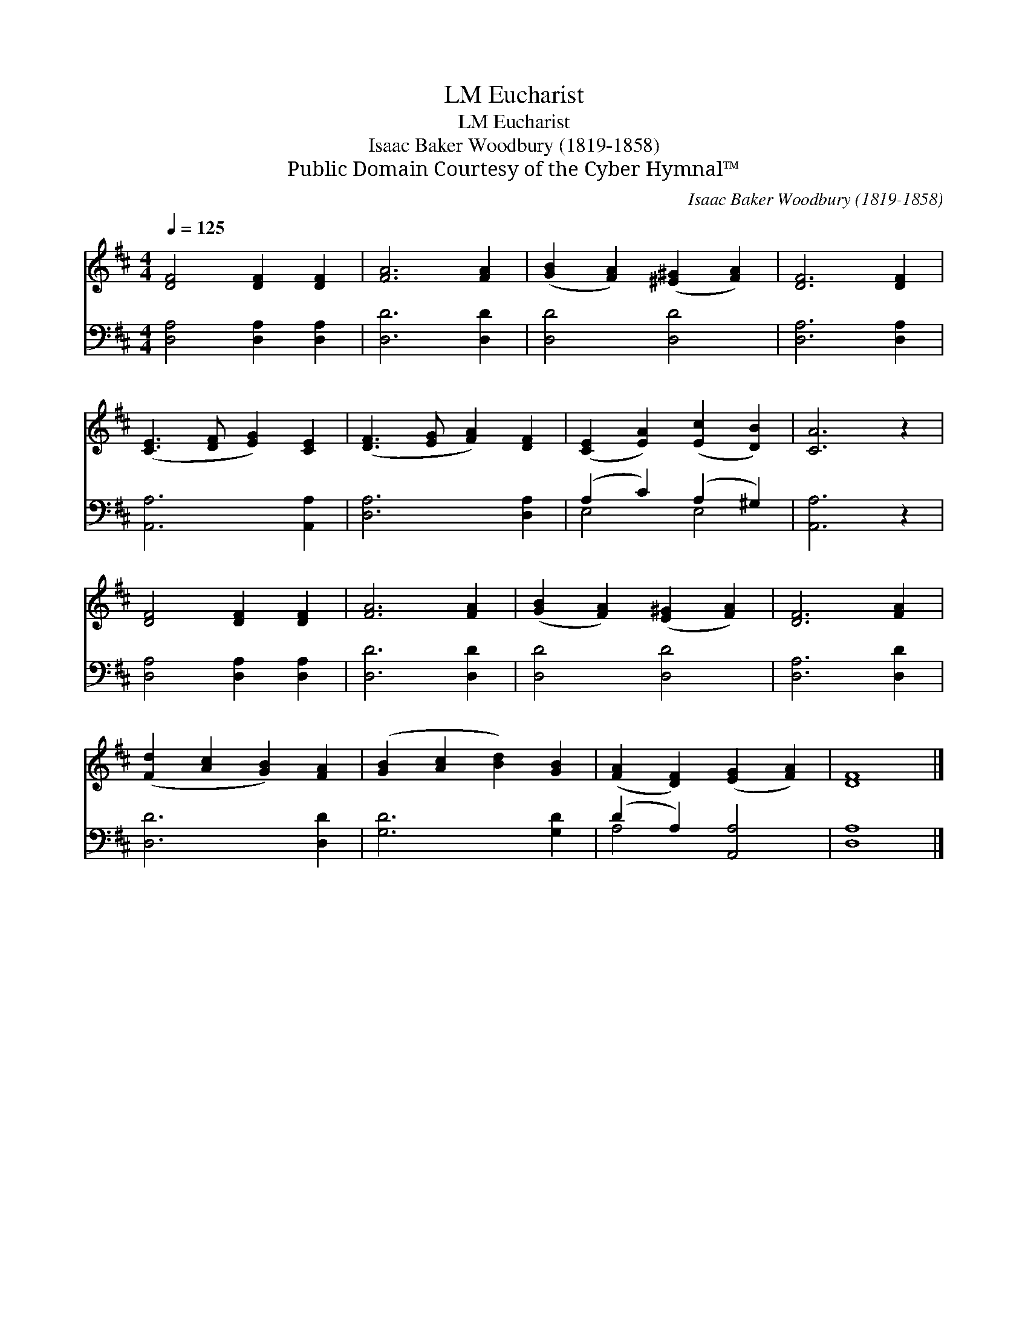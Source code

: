 X:1
T:Eucharist, LM
T:Eucharist, LM
T:Isaac Baker Woodbury (1819-1858)
T:Public Domain Courtesy of the Cyber Hymnal™
C:Isaac Baker Woodbury (1819-1858)
Z:Public Domain
Z:Courtesy of the Cyber Hymnal™
%%score 1 ( 2 3 )
L:1/8
Q:1/4=125
M:4/4
K:D
V:1 treble 
V:2 bass 
V:3 bass 
V:1
 [DF]4 [DF]2 [DF]2 | [FA]6 [FA]2 | ([GB]2 [FA]2) ([^E^G]2 [FA]2) | [DF]6 [DF]2 | %4
 ([CE]3 [DF] [EG]2) [CE]2 | ([DF]3 [EG] [FA]2) [DF]2 | ([CE]2 [EA]2) ([Ec]2 [DB]2) | [CA]6 z2 | %8
 [DF]4 [DF]2 [DF]2 | [FA]6 [FA]2 | ([GB]2 [FA]2) ([E^G]2 [FA]2) | [DF]6 [FA]2 | %12
 ([Fd]2 [Ac]2 [GB]2) [FA]2 | ([GB]2 [Ac]2 [Bd]2) [GB]2 | ([FA]2 [DF]2) ([EG]2 [FA]2) | [DF]8 |] %16
V:2
 [D,A,]4 [D,A,]2 [D,A,]2 | [D,D]6 [D,D]2 | [D,D]4 [D,D]4 | [D,A,]6 [D,A,]2 | [A,,A,]6 [A,,A,]2 | %5
 [D,A,]6 [D,A,]2 | (A,2 C2) (A,2 ^G,2) | [A,,A,]6 z2 | [D,A,]4 [D,A,]2 [D,A,]2 | [D,D]6 [D,D]2 | %10
 [D,D]4 [D,D]4 | [D,A,]6 [D,D]2 | [D,D]6 [D,D]2 | [G,D]6 [G,D]2 | (D2 A,2) [A,,A,]4 | [D,A,]8 |] %16
V:3
 x8 | x8 | x8 | x8 | x8 | x8 | E,4 E,4 | x8 | x8 | x8 | x8 | x8 | x8 | x8 | A,4 x4 | x8 |] %16

